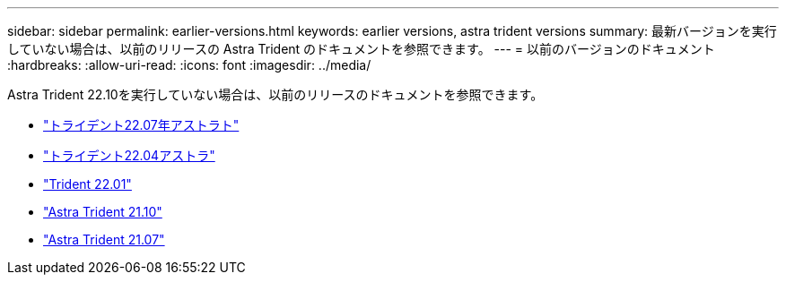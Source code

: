 ---
sidebar: sidebar 
permalink: earlier-versions.html 
keywords: earlier versions, astra trident versions 
summary: 最新バージョンを実行していない場合は、以前のリリースの Astra Trident のドキュメントを参照できます。 
---
= 以前のバージョンのドキュメント
:hardbreaks:
:allow-uri-read: 
:icons: font
:imagesdir: ../media/


[role="lead"]
Astra Trident 22.10を実行していない場合は、以前のリリースのドキュメントを参照できます。

* https://docs.netapp.com/us-en/trident-2207/index.html["トライデント22.07年アストラト"^]
* https://docs.netapp.com/us-en/trident-2204/index.html["トライデント22.04アストラ"^]
* https://docs.netapp.com/us-en/trident-2201/index.html["Trident 22.01"^]
* https://docs.netapp.com/us-en/trident-2110/index.html["Astra Trident 21.10"^]
* https://docs.netapp.com/us-en/trident-2107/index.html["Astra Trident 21.07"^]

